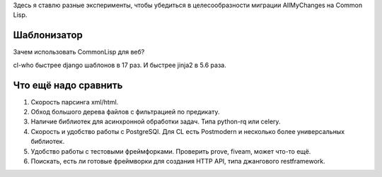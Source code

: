 Здесь я ставлю разные эксперименты, чтобы убедиться в целесообразности
миграции AllMyChanges на Common Lisp.



Шаблонизатор
============

Зачем использовать CommonLisp для веб?

cl-who быстрее django шаблонов в 17 раз.
И быстрее jinja2 в 5.6 раза.


Что ещё надо сравнить
=====================

1. Скорость парсинга xml/html.
2. Обход большого дерева файлов с фильтрацией по предикату.
3. Наличие библиотек для асинхронной обработки задач. Типа python-rq или celery.
4. Скорость и удобство работы с PostgreSQl. Для CL есть Postmodern и несколько более универсальных библиотек.
5. Удобство работы с тестовыми фреймфорками. Проверить prove, fiveam, может что-то ещё.
6. Поискать, есть ли готовые фреймворки для создания HTTP API, типа джангового restframework.
